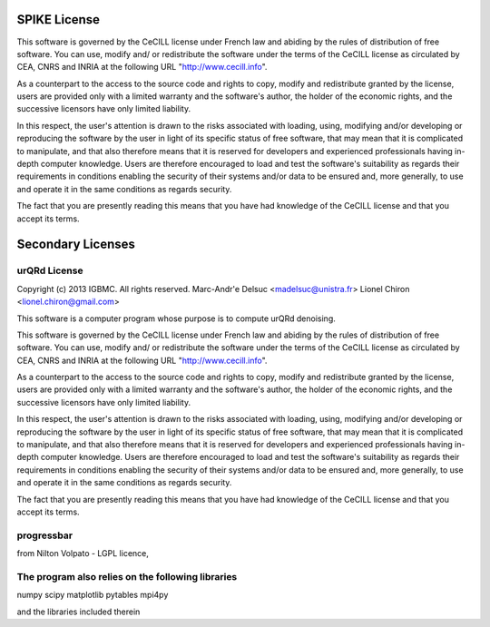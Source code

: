 SPIKE License
-------------

This software is governed by the CeCILL  license under French law and
abiding by the rules of distribution of free software.  You can  use, 
modify and/ or redistribute the software under the terms of the CeCILL
license as circulated by CEA, CNRS and INRIA at the following URL
"http://www.cecill.info". 

As a counterpart to the access to the source code and  rights to copy,
modify and redistribute granted by the license, users are provided only
with a limited warranty  and the software's author,  the holder of the
economic rights,  and the successive licensors  have only  limited
liability. 

In this respect, the user's attention is drawn to the risks associated
with loading,  using,  modifying and/or developing or reproducing the
software by the user in light of its specific status of free software,
that may mean  that it is complicated to manipulate,  and  that  also
therefore means  that it is reserved for developers  and  experienced
professionals having in-depth computer knowledge. Users are therefore
encouraged to load and test the software's suitability as regards their
requirements in conditions enabling the security of their systems and/or 
data to be ensured and,  more generally, to use and operate it in the 
same conditions as regards security. 

The fact that you are presently reading this means that you have had
knowledge of the CeCILL license and that you accept its terms.

Secondary Licenses
------------------

urQRd License
+++++++++++++

Copyright (c) 2013 IGBMC. All rights reserved.
Marc-Andr\'e Delsuc <madelsuc@unistra.fr>
Lionel Chiron <lionel.chiron@gmail.com>

This software is a computer program whose purpose is to compute urQRd denoising.

This software is governed by the CeCILL  license under French law and
abiding by the rules of distribution of free software.  You can  use, 
modify and/ or redistribute the software under the terms of the CeCILL
license as circulated by CEA, CNRS and INRIA at the following URL
"http://www.cecill.info". 

As a counterpart to the access to the source code and  rights to copy,
modify and redistribute granted by the license, users are provided only
with a limited warranty  and the software's author,  the holder of the
economic rights,  and the successive licensors  have only  limited
liability. 

In this respect, the user's attention is drawn to the risks associated
with loading,  using,  modifying and/or developing or reproducing the
software by the user in light of its specific status of free software,
that may mean  that it is complicated to manipulate,  and  that  also
therefore means  that it is reserved for developers  and  experienced
professionals having in-depth computer knowledge. Users are therefore
encouraged to load and test the software's suitability as regards their
requirements in conditions enabling the security of their systems and/or 
data to be ensured and,  more generally, to use and operate it in the 
same conditions as regards security. 

The fact that you are presently reading this means that you have had
knowledge of the CeCILL license and that you accept its terms.


progressbar
+++++++++++
from Nilton Volpato - LGPL licence,


The program also relies on the following libraries
++++++++++++++++++++++++++++++++++++++++++++++++++
numpy
scipy
matplotlib
pytables
mpi4py


and the libraries included therein